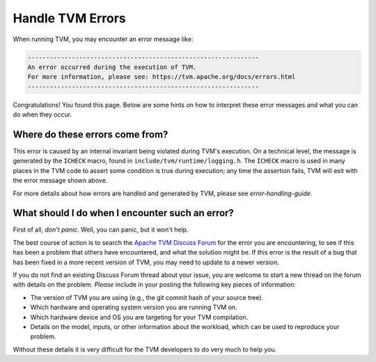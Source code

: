 ..  Licensed to the Apache Software Foundation (ASF) under one
    or more contributor license agreements.  See the NOTICE file
    distributed with this work for additional information
    regarding copyright ownership.  The ASF licenses this file
    to you under the Apache License, Version 2.0 (the
    "License"); you may not use this file except in compliance
    with the License.  You may obtain a copy of the License at

..    http://www.apache.org/licenses/LICENSE-2.0

..  Unless required by applicable law or agreed to in writing,
    software distributed under the License is distributed on an
    "AS IS" BASIS, WITHOUT WARRANTIES OR CONDITIONS OF ANY
    KIND, either express or implied.  See the License for the
    specific language governing permissions and limitations
    under the License.


Handle TVM Errors
=================

When running TVM, you may encounter an error message like:

.. code::

    ---------------------------------------------------------------
    An error occurred during the execution of TVM.
    For more information, please see: https://tvm.apache.org/docs/errors.html
    ---------------------------------------------------------------

Congratulations! You found this page. Below are some hints on how to interpret
these error messages and what you can do when they occur.

Where do these errors come from?
--------------------------------

This error is caused by an internal invariant being violated during TVM's
execution. On a technical level, the message is generated by the
``ICHECK`` macro, found in ``include/tvm/runtime/logging.h``.
The ``ICHECK`` macro is used in many places in the TVM code to assert
some condition is true during execution; any time the assertion fails, TVM
will exit with the error message shown above.

For more details about how errors are handled and generated by TVM, please
see `error-handling-guide`.

What should I do when I encounter such an error?
------------------------------------------------

First of all, *don't panic*. Well, you can panic, but it won't help.

The best course of action is to search the
`Apache TVM Discuss Forum <https://discuss.tvm.apache.org/>`_
for the error you are encountering, to see if this has been a problem
that others have encountered, and what the solution might be.
If this error is the result of a bug that has been fixed in a more
recent version of TVM, you may need to update to a newer version.

If you do not find an existing Discuss Forum thread about your
issue, you are welcome to start a new thread on the forum with details
on the problem. *Please* include in your posting the following key
pieces of information:

* The version of TVM you are using (e.g., the git commit hash of your source tree).
* Which hardware and operating system version you are running TVM on.
* Which hardware device and OS you are targeting for your TVM compilation.
* Details on the model, inputs, or other information about the workload, which can
  be used to reproduce your problem.

Without these details it is very difficult for the TVM developers to do very
much to help you.

